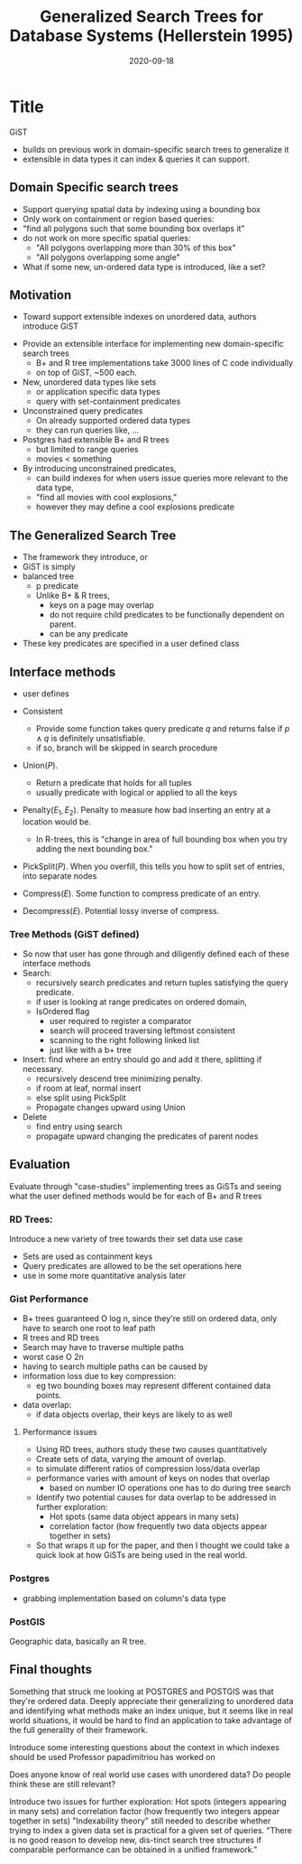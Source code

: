 #+TITLE: Generalized Search Trees for Database Systems (Hellerstein 1995)
#+DATE: 2020-09-18
#+math: true

* Title
   GiST
   - builds on previous work in domain-specific search trees to generalize it
   - extensible in data types it can index & queries it can support. 

** Domain Specific search trees
# What were existing approaches and why do they work or not work?

   - Support querying spatial data by indexing using a bounding box
   - Only work on containment or region based queries:
   - "find all polygons such that some bounding box overlaps it"
   - do not work on more specific spatial queries:
     - "All polygons overlapping more than 30% of this box"
     - "All polygons overlapping some angle"
   - What if some new, un-ordered data type is introduced, like a set?

** Motivation
   - Toward support extensible indexes on unordered data, authors introduce GiST
# What is the simplest example that highlights the problem that this approach works best for?
   - Provide an extensible interface for implementing new domain-specific search trees
     - B+ and R tree implementations take 3000 lines of C code individually
     - on top of GiST, ~500 each.
   - New, unordered data types like sets 
     - or application specific data types
     - query with set-containment predicates 
   - Unconstrained query predicates
     - On already supported ordered data types
     - they can run queries like, ... 
   - Postgres had extensible B+ and R trees
     - but limited to range queries
     - movies < something
   - By introducing unconstrained predicates, 
     - can build indexes for when users issue queries more relevant to the data type,
     - "find all movies with cool explosions,"
     - however they may define a cool explosions predicate

** The Generalized Search Tree
      - The framework they introduce, or
      - GiST is simply
      - balanced tree
        - p predicate
        - Unlike B+ & R trees,
            - keys on a page may overlap
            - do not require child predicates to be functionally dependent on parent.
            - can be any predicate
      - These key predicates are specified in a user defined class

** Interface methods
   - user defines
   - Consistent
     - Provide some function takes query predicate \(q\) and returns false if \(p \land q\) is definitely unsatisfiable.
     - if so, branch will be skipped in search procedure

   - Union(\(P\)). 
     - Return a predicate that holds for all tuples
     - usually predicate with logical or applied to all the keys
   - Penalty(\(E_1, E_2\)). Penalty to measure how bad inserting an entry at a location would be.
     - In R-trees, this is "change in area of full bounding box when you try adding the next bounding box."
   - PickSplit(\(P\)). When you overfill, this tells you how to split set of entries, into separate nodes 

   - Compress(\(E\)). Some function to compress predicate of an entry.
   - Decompress(\(E\)). Potential lossy inverse of compress. 

*** Tree Methods (GiST defined)
    - So now that user has gone through and diligently defined each of these interface methods
    - Search: 
      - recursively search predicates and return tuples satisfying the query predicate.
      - if user is looking at range predicates on ordered domain,
      - IsOrdered flag
        - user required to register a comparator
        - search will proceed traversing leftmost consistent
        - scanning to the right following linked list
        - just like with a b+ tree


    - Insert: find where an entry should go and add it there, splitting if necessary.
      - recursively descend tree minimizing penalty.
      - if room at leaf, normal insert
      - else split using PickSplit
      - Propagate changes upward using Union
      
    - Delete
      - find entry using search
      - propagate upward changing the predicates of parent nodes

** Evaluation

# How do they seek to validate their hypotheses? Do they make sense?
# Is the evaluation cursory or deep?
# Is the evaluation fair? Are there possible biases in how the workload is selected?

Evaluate through "case-studies" implementing trees as GiSTs and seeing what the user defined methods would be for each of B+ and R trees
*** RD Trees:
    Introduce a new variety of tree towards their set data use case
    - Sets are used as containment keys
    - Query predicates are allowed to be the set operations here
    - use in some more quantitative analysis later
*** Gist Performance
    - B+ trees guaranteed O log n, since they're still on ordered data, only have to search one root to leaf path
    - R trees and RD trees
    - Search may have to traverse multiple paths
    - worst case O 2n
    - having to search multiple paths can be caused by
    - information loss due to key compression: 
      - eg two bounding boxes may represent different contained data points.

    - data overlap: 
      - if data objects overlap, their keys are likely to as well

**** Performance issues
     - Using RD trees, authors study these two causes quantitatively
     - Create sets of data, varying the amount of overlap.
     - to simulate different ratios of compression loss/data overlap
     - performance varies with amount of keys on nodes that overlap
       - based on number IO operations one has to do during tree search

     - Identify two potential causes for data overlap to be addressed in further exploration: 
       - Hot spots (same data object appears in many sets) 
       - correlation factor (how frequently two data objects appear together in sets)

     - So that wraps it up for the paper, and then I thought we could take a quick look at how GiSTs are being used in the real world.
*** Postgres
    - grabbing implementation based on column's data type
*** PostGIS
    Geographic data, basically an R tree.

** Final thoughts
   Something that struck me looking at POSTGRES and POSTGIS was that they're ordered data.
   Deeply appreciate their generalizing to unordered data and identifying what methods make an index unique,
   but it seems like in real world situations, it would be hard to find an application to take advantage of the full generality of their framework.
    
   Introduce some interesting questions about the context in which indexes should be used
   Professor papadimitriou has worked on

   Does anyone know of real world use cases with unordered data?
   Do people think these are still relevant?



  Introduce two issues for further exploration: Hot spots (integers appearing in many sets) and correlation factor (how frequently two integers appear together in sets)
  "Indexability theory" still needed to describe whether trying to index a given data set is practical for a given set of queries.
  "There is no good reason to develop new, dis-tinct search tree structures if comparable performance can be obtained in a unified framework."

#   Identify 2 strengths of the paper (in terms of insight, writing technique, evaluation, technical idea)
#   Identify one weakness that the paper could improve upon
#   The paper was written several decades ago. What is still relevant? What has changed?
